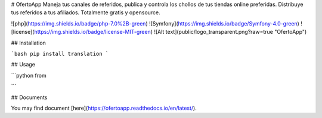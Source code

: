 # OfertoApp
Maneja tus canales de referidos, publica y controla los chollos de tus tiendas online preferidas. Distribuye tus referidos a tus afiliados. Totalmente gratis y opensource.

![php](https://img.shields.io/badge/php-7.0%2B-green) ![Symfony](https://img.shields.io/badge/Symfony-4.0-green) ![license](https://img.shields.io/badge/license-MIT-green)
![Alt text](public/logo_transparent.png?raw=true "OfertoApp")

## Installation

```bash
pip install translation
```

## Usage

```python
from 


```

## Documents

You may find document [here](https://ofertoapp.readthedocs.io/en/latest/).
